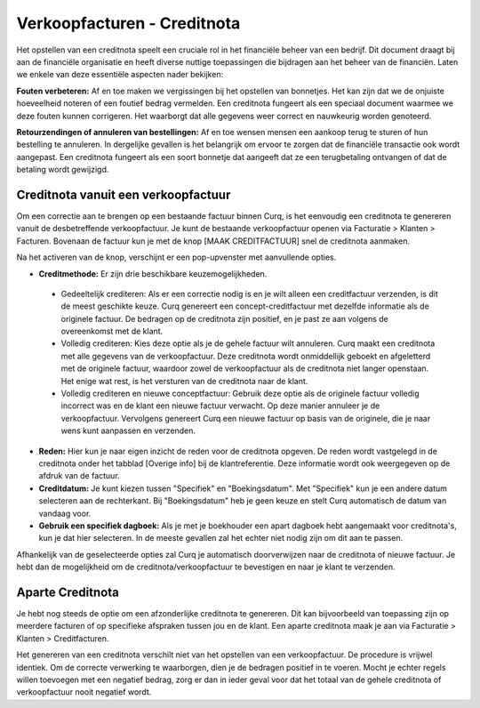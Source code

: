 Verkoopfacturen - Creditnota
====================================================================

Het opstellen van een creditnota speelt een cruciale rol in het financiële beheer van een bedrijf. Dit document draagt bij aan de financiële organisatie en heeft diverse nuttige toepassingen die bijdragen aan het beheer van de financiën. Laten we enkele van deze essentiële aspecten nader bekijken:

**Fouten verbeteren:**
Af en toe maken we vergissingen bij het opstellen van bonnetjes. Het kan zijn dat we de onjuiste hoeveelheid noteren of een foutief bedrag vermelden. Een creditnota fungeert als een speciaal document waarmee we deze fouten kunnen corrigeren. Het waarborgt dat alle gegevens weer correct en nauwkeurig worden genoteerd.

**Retourzendingen of annuleren van bestellingen:**
Af en toe wensen mensen een aankoop terug te sturen of hun bestelling te annuleren. In dergelijke gevallen is het belangrijk om ervoor te zorgen dat de financiële transactie ook wordt aangepast. Een creditnota fungeert als een soort bonnetje dat aangeeft dat ze een terugbetaling ontvangen of dat de betaling wordt gewijzigd.

Creditnota vanuit een verkoopfactuur
---------------------------------------------------------------------------------------------------
Om een correctie aan te brengen op een bestaande factuur binnen Curq, is het eenvoudig een creditnota te genereren vanuit de desbetreffende verkoopfactuur. Je kunt de bestaande verkoopfactuur openen via Facturatie > Klanten > Facturen. Bovenaan de factuur kun je met de knop [MAAK CREDITFACTUUR] snel de creditnota aanmaken.

.. image:: Media/verkoopfacturen_creditnota001.png

Na het activeren van de knop, verschijnt er een pop-upvenster met aanvullende opties.

.. image:: Media/verkoopfacturen_creditnota002.png

- **Creditmethode:** Er zijn drie beschikbare keuzemogelijkheden.

 - Gedeeltelijk crediteren: Als er een correctie nodig is en je wilt alleen een creditfactuur verzenden, is dit de meest geschikte keuze. Curq genereert een concept-creditfactuur met dezelfde informatie als de originele factuur. De bedragen op de creditnota zijn positief, en je past ze aan volgens de overeenkomst met de klant.
 - Volledig crediteren: Kies deze optie als je de gehele factuur wilt annuleren. Curq maakt een creditnota met alle gegevens van de verkoopfactuur. Deze creditnota wordt onmiddellijk geboekt en afgeletterd met de originele factuur, waardoor zowel de verkoopfactuur als de creditnota niet langer openstaan. Het enige wat rest, is het versturen van de creditnota naar de klant.
 - Volledig crediteren en nieuwe conceptfactuur: Gebruik deze optie als de originele factuur volledig incorrect was en de klant een nieuwe factuur verwacht. Op deze manier annuleer je de verkoopfactuur. Vervolgens genereert Curq een nieuwe factuur op basis van de originele, die je naar wens kunt aanpassen en verzenden.

- **Reden:** Hier kun je naar eigen inzicht de reden voor de creditnota opgeven. De reden wordt vastgelegd in de creditnota onder het tabblad [Overige info] bij de klantreferentie. Deze informatie wordt ook weergegeven op de afdruk van de factuur.
- **Creditdatum:** Je kunt kiezen tussen "Specifiek" en "Boekingsdatum". Met "Specifiek" kun je een andere datum selecteren aan de rechterkant. Bij "Boekingsdatum" heb je geen keuze en stelt Curq automatisch de datum van vandaag voor.
- **Gebruik een specifiek dagboek:** Als je met je boekhouder een apart dagboek hebt aangemaakt voor creditnota's, kun je dat hier selecteren. In de meeste gevallen zal het echter niet nodig zijn om dit aan te passen.

Afhankelijk van de geselecteerde opties zal Curq je automatisch doorverwijzen naar de creditnota of nieuwe factuur. Je hebt dan de mogelijkheid om de creditnota/verkoopfactuur te bevestigen en naar je klant te verzenden.

Aparte Creditnota
---------------------------------------------------------------------------------------------------

Je hebt nog steeds de optie om een afzonderlijke creditnota te genereren. Dit kan bijvoorbeeld van toepassing zijn op meerdere facturen of op specifieke afspraken tussen jou en de klant. Een aparte creditnota maak je aan via Facturatie > Klanten > Creditfacturen.

Het genereren van een creditnota verschilt niet van het opstellen van een verkoopfactuur. De procedure is vrijwel identiek. Om de correcte verwerking te waarborgen, dien je de bedragen positief in te voeren. Mocht je echter regels willen toevoegen met een negatief bedrag, zorg er dan in ieder geval voor dat het totaal van de gehele creditnota of verkoopfactuur nooit negatief wordt.
